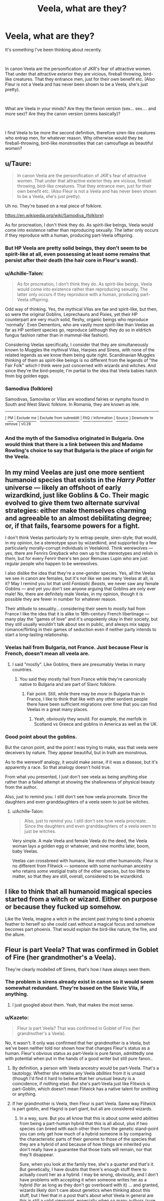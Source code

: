 #+TITLE: Veela, what are they?

* Veela, what are they?
:PROPERTIES:
:Author: muleGwent
:Score: 14
:DateUnix: 1535234996.0
:DateShort: 2018-Aug-26
:FlairText: Discussion
:END:
It's something I've been thinking about recently.

​

In canon Veela are the personification of JKR's fear of attractive women. That under that attractive exterior they are vicious, fireball throwing, bird-like creatures. That they entrance men, just for their own benefit etc. (Also Fleur is not a Veela and has never been shown to be a Veela, she's just pretty).

​

What are Veela in your minds? Are they the fanon version (sex... sex.... and more sex)? Are they the canon version (sirens basically)?

​

I find Veela to be more the second definition, therefore siren-like creatures who entrap men, for whatever reason. Why otherwise would they be fireball-throwing, bird-like monstrosities that can camouflage as beautiful women?


** u/Taure:
#+begin_quote
  In canon Veela are the personification of JKR's fear of attractive women. That under that attractive exterior they are vicious, fireball throwing, bird-like creatures. That they entrance men, just for their own benefit etc. (Also Fleur is not a Veela and has never been shown to be a Veela, she's just pretty).
#+end_quote

Uh no. They're based on a real piece of folklore.

[[https://en.wikipedia.org/wiki/Samodiva_(folklore)]]

As for procreation, I don't think they do. As spirit-like beings, Veela would come into existence rather than reproducing sexually. The latter only occurs if they reproduce with a human, producing part-Veela offspring.
:PROPERTIES:
:Author: Taure
:Score: 17
:DateUnix: 1535262508.0
:DateShort: 2018-Aug-26
:END:

*** But HP Veela are pretty solid beings, they don't seem to be spirit-like at all, even possessing at least some remains that persist after their death (the hair core in Fleur's wand).
:PROPERTIES:
:Author: MindForgedManacle
:Score: 9
:DateUnix: 1535291633.0
:DateShort: 2018-Aug-26
:END:


*** u/Achille-Talon:
#+begin_quote
  As for procreation, I don't think they do. As spirit-like beings, Veela would come into existence rather than reproducing sexually. The latter only occurs if they reproduce with a human, producing part-Veela offspring.
#+end_quote

Odd way of thinking. Yes, the mythical Vilas are fae and spirit-like, but then, so were the original Goblins, Leprechauns and Pixies, yet their HP counterpart are very much solid, fleshy, organic beings who reproduce 'normally'. Even Dementors, who are vastly more spirit-like than Veelas as far as HP sentient species go, reproduce (although they do so in eldrtich fungus fashion rather than in mammal-like fashion).

Considering Veelas specifically, I consider that they are simultaneously known to Muggles the mythival Vilas, Harpies and Sirens, with none of the related legends as we know them being quite right. Scandinavian Muggles thinking of them as spirit-like beings is no different from the legends of "the Fair Folk" which I think were just concerned with wizards and witches. And since they're the bird-people, I'm partial to the idea that Veela babies hatch from big golden eggs.
:PROPERTIES:
:Author: Achille-Talon
:Score: 6
:DateUnix: 1535288545.0
:DateShort: 2018-Aug-26
:END:


*** *Samodiva (folklore)*

Samodivas, Samovilas or Vilas are woodland fairies or nymphs found in South and West Slavic folklore. In Romania, they are known as Iele.

--------------

^{[} [[https://www.reddit.com/message/compose?to=kittens_from_space][^{PM}]] ^{|} [[https://reddit.com/message/compose?to=WikiTextBot&message=Excludeme&subject=Excludeme][^{Exclude} ^{me}]] ^{|} [[https://np.reddit.com/r/HPfanfiction/about/banned][^{Exclude} ^{from} ^{subreddit}]] ^{|} [[https://np.reddit.com/r/WikiTextBot/wiki/index][^{FAQ} ^{/} ^{Information}]] ^{|} [[https://github.com/kittenswolf/WikiTextBot][^{Source}]] ^{]} ^{Downvote} ^{to} ^{remove} ^{|} ^{v0.28}
:PROPERTIES:
:Author: WikiTextBot
:Score: 2
:DateUnix: 1535262516.0
:DateShort: 2018-Aug-26
:END:


*** And the myth of the Samodiva originated in Bulgaria. One would think that there is a link between this and Madame Rowling's choice to say that Bulgaria is the place of origin for the Veela.
:PROPERTIES:
:Author: Kazeto
:Score: 1
:DateUnix: 1535284732.0
:DateShort: 2018-Aug-26
:END:


** In my mind Veelas are just one more sentient humanoid species that exists in the /Harry Potter/ universe --- likely an offshoot of early wizardkind, just like Goblins & Co. Their magic evolved to give them two alternate survival strategies: either make themselves charming and agreeable to an almost debilitating degree; or, if that fails, fearsome powers for a fight.

I don't think Veelas particularly /try/ to entrap people, siren-style; that would, in my opinion, be a stereotype spun by wizardkind, and supported by a few particularly morally-corrupt individuals in Veelakind. Think werewolves --- yes, there are Fenrirs Greyback who own up to the stereotypes and relish in them, but for every Fenrir there's ten poor Remuses Lupin who are just regular people who happen to be werewolves.

I also dislike the idea that they're a one-gender species. Yes, all the Veelas we see in canon are females, but it's not like we see many Veelas at all, is it? May I remind you lot that until /Fantastic Beasts/, we never saw any female Goblins --- and yet you don't see anyone arguing that Goblins are only ever male! No, there are definitely male Veelas, in my opinion, though it is possible they are fewer in number for whatever reason.

Their attitude to sexuality... considering their seem to mostly hail from France I like the idea that it is alike to 18th-century French libertinage --- many play the "games of love" and it's unspokenly okay in their society, but they still usually wouldn't talk about sex in public, and always mix sappy romance/flirting in their games of seduction even if neither party intends to start a long-lasting relationship.
:PROPERTIES:
:Author: Achille-Talon
:Score: 17
:DateUnix: 1535238104.0
:DateShort: 2018-Aug-26
:END:

*** Veelas hail from Bulgaria, not France. Just because Fleur is French, doesn't mean all veela are.
:PROPERTIES:
:Score: 10
:DateUnix: 1535282013.0
:DateShort: 2018-Aug-26
:END:

**** I said "mostly". Like Goblins, there are presumably Veelas in many countries.
:PROPERTIES:
:Author: Achille-Talon
:Score: 1
:DateUnix: 1535284423.0
:DateShort: 2018-Aug-26
:END:

***** You said they mostly hail from France while they're canonically native to Bulgaria and are part of Slavic folklore.
:PROPERTIES:
:Score: 5
:DateUnix: 1535287893.0
:DateShort: 2018-Aug-26
:END:

****** Fair point. Still, while there may be /more/ in Bulgaria than in France, I like to think that like with any other sentient people there have been sufficient migrations over time that you can find Veelas in a great many places.
:PROPERTIES:
:Author: Achille-Talon
:Score: 5
:DateUnix: 1535288284.0
:DateShort: 2018-Aug-26
:END:

******* Yeah, obviously they would. For example, the merfolk in Scotland vs Greece and goblins in America as well as the UK.
:PROPERTIES:
:Score: 3
:DateUnix: 1535288628.0
:DateShort: 2018-Aug-26
:END:


*** Good point about the goblins.

But the canon point, and the point I was trying to make, was that veela were deceivers by nature. They appear beautiful, but in truth are monstrous.

As to the werewolf analogy, it would make sense, if it was a disease, but it's apparently a race. So that analogy doesn't hold true.

From what you presented, I just don't see veela as being anything else rather than a failed attempt at showing the shallowness of physical beauty from the author.

Also, just to remind you. I still don't see how veela procreate. Since the daughters and even granddaughters of a veela seem to just be witches.
:PROPERTIES:
:Author: muleGwent
:Score: 5
:DateUnix: 1535238629.0
:DateShort: 2018-Aug-26
:END:

**** u/Achille-Talon:
#+begin_quote
  Also, just to remind you. I still don't see how veela procreate. Since the daughters and even granddaughters of a veela seem to just be witches.
#+end_quote

Very simple. A male Veela and female Veela do the deed, the Veela woman lays a golden egg or whatever, and nine months later, boom, baby Veelas.

Veelas can crossbreed with humans, like most other humanoids; Fleur is no different from Flitwick --- someone with some nonhuman ancestry who retains /some/ vestigial traits of the other species, but too little to matter, so that they are still, overall, considered to be wizardkind.
:PROPERTIES:
:Author: Achille-Talon
:Score: 6
:DateUnix: 1535240531.0
:DateShort: 2018-Aug-26
:END:


** I like to think that all humanoid magical species started from a witch or wizard. Either on purpose or because they fucked up somehow.

Like the Veela, imagine a witch in the ancient past trying to bind a phoenix feather to herself so she could cast without a magical focus and somehow becomes part phoenix. That would explain the bird-like nature, the fire, and the allure.
:PROPERTIES:
:Author: NiceUsernameBro
:Score: 6
:DateUnix: 1535253055.0
:DateShort: 2018-Aug-26
:END:


** Fleur is part Veela? That was confirmed in Goblet of Fire (her grandmother's a Veela).

They're clearly modelled off Sirens, that's how I have always seen them.
:PROPERTIES:
:Author: elizabnthe
:Score: 7
:DateUnix: 1535243393.0
:DateShort: 2018-Aug-26
:END:

*** The problem is sirens already exist in canon so it would seem somewhat redundant. They're based on the Slavic Vila, if anything.
:PROPERTIES:
:Author: MindForgedManacle
:Score: 5
:DateUnix: 1535246443.0
:DateShort: 2018-Aug-26
:END:

**** I just googled about them. Yeah, that makes the most sense.
:PROPERTIES:
:Author: elizabnthe
:Score: 1
:DateUnix: 1535246638.0
:DateShort: 2018-Aug-26
:END:


*** u/Kazeto:
#+begin_quote
  Fleur is part Veela? That was confirmed in Goblet of Fire (her grandmother's a Veela).
#+end_quote

No, it wasn't. It only was confirmed that her grandmother is a Veela, but we've been neither told nor shown how that changes Fleur's status as a human. Fleur's obvious status as part-Veela is pure fanon, admittedly one with potential when put in the hands of a good writer but still pure fanon..
:PROPERTIES:
:Author: Kazeto
:Score: 1
:DateUnix: 1535284568.0
:DateShort: 2018-Aug-26
:END:

**** By definition, a person with Veela ancestry would be part-Veela. That's a tautology. Whether she retains any Veela /abilities/ from it is unsaid (though I'd find it hard to believe that her unusual beauty is a coincidence, if nothing else). But she's part-Veela just like Flitwick is part-Goblin, which doesn't mean Flitwick has a native talent for smithing or anything.
:PROPERTIES:
:Author: Achille-Talon
:Score: 8
:DateUnix: 1535288806.0
:DateShort: 2018-Aug-26
:END:


**** If her grandmother is Veela, then Fleur is part Veela. Same way Flitwick is part goblin, and Hagrid is part giant, but all are considered wizards.
:PROPERTIES:
:Author: LadeyAceGuns
:Score: 5
:DateUnix: 1535289110.0
:DateShort: 2018-Aug-26
:END:

***** In a way, sure. But you all know that this is about some weird abilities from being a part-human hybrid that this is all about, plus if two species can breed with each other then from the genetic stand-point you can only get how much of a hybrid someone is by comparing the characteristic parts of their genome to those of the species that they are a hybrid of and because of how things are inherited you don't really have a guarantee that those traits will remain, nor that they'll disappear.

Sure, when you look at the family tree, she's a quarter and that's it. But genetically, I have doubts that there's enough stuff there to actually count her as a hybrid. I may be wrong, obviously, and I don't have problems with accepting it when someone writes her as a hybrid (for as long as they don't go overboard with it) ... and granted, wizards likely don't care about genetics when thinking about this stuff, but I feel that in a post that's about /what/ Veela in general are this is still a valid viewpoint, especially when so many authors (sure, most of them not too good, but still ...) do things with Veela as a plot element that are frankly nonsense.
:PROPERTIES:
:Author: Kazeto
:Score: 1
:DateUnix: 1535289943.0
:DateShort: 2018-Aug-26
:END:


** According to Pottermore, Veela are "semi-human" magical beings, almost certainly based off of the Slavic "Vila". They're not sirens and the only resemblance to them is that they are unnaturally beautiful supernatural women (maybe there are male veela, who knows). They can entice men, but there's no real reason to a compare them to sirens, as there's no suggestion that the main use of that ability is to catch men. After all, they are considered to be "Beings" legally and capturing men to cook them alive is, I'm sure, illegal. :)
:PROPERTIES:
:Author: MindForgedManacle
:Score: 7
:DateUnix: 1535246423.0
:DateShort: 2018-Aug-26
:END:

*** They /are/ the most siren-like beings in HP lore, though, especially if you consider Greek Mythology's Sirens who were also bird-women... surely that can't be a coincidence. Note that the Vila don't have the "turn into half-bird monsters" feature.

I'd agree that Veelas don't trap men, but they would have the ability to do so, and so my theory is that it's a stereotype Wizardkind has about them, no different from their incorrect beliefs about Goblins or Elves.

#+begin_quote
  After all, they are considered to be "Beings" legally and capturing men to cook them alive is, I'm sure, illegal. :)
#+end_quote

Well to be fair, Hags are Beings and though some of them are "reformed", most pre-Statute Hags /did/ go around trying to eat people regardless.
:PROPERTIES:
:Author: Achille-Talon
:Score: 5
:DateUnix: 1535288721.0
:DateShort: 2018-Aug-26
:END:

**** Good points. Aren't there actual sirens in HP though? The sea dwelling merpeople of Greece, we see the portrait of one in GoF in the prefect's bathroom and if the egg is any indication, they (can) have incredible voices. That's partly why I somewhat discounted the sirens of Greek mythos, as sirens of the fish-chimera variety seem to exist. Though, it might just be like the Zombie and Inferi situation, where two similar things exist for various cultural reasons.
:PROPERTIES:
:Author: MindForgedManacle
:Score: 2
:DateUnix: 1535291029.0
:DateShort: 2018-Aug-26
:END:

***** Yeah, the ones as in the stained-glass windows are essentially yer Andersen-type Mermaids who took up a few characteristics of Greek sirens, as opposed to the original bird sirens. One can very well exist alongside the other. Hell, Greek Mythology had three different species of half-bird monster women. We're /well off/ here.
:PROPERTIES:
:Author: Achille-Talon
:Score: 3
:DateUnix: 1535292547.0
:DateShort: 2018-Aug-26
:END:


** Basically just human Asari. An all-female species which reproduces using their own blend of magic. While capable of reproducing with one of their own, conceiving from a human usually results in stronger children.

They are a very open/sex-positive community but definitely not the fanon, sex-obsessed version. No village-wide orgies or stuff like that. They simply embrace the beauty of sex and all things pleasurable with few taboos but generally settle down into a steadier lifestyle as they age.
:PROPERTIES:
:Author: Hellstrike
:Score: 4
:DateUnix: 1535236332.0
:DateShort: 2018-Aug-26
:END:

*** Okay, but how do you mesh that with canon? Or do you just ignore canon?

Since if there are only female veela, then .... the reproduction issues go into hentai levels of silliness. Just saying.

I can't think of a rational reproductive system for veela. Just as I can't think of a way that veela aren't basically a parasitic species. Also, I imagine them, as per canon, as more of a predator than sexual species. (Since their beautiful female form was just an illusion).
:PROPERTIES:
:Author: muleGwent
:Score: 1
:DateUnix: 1535236961.0
:DateShort: 2018-Aug-26
:END:

**** Rational procreation of Veela: they seduce men. So long as it is a muggle man, the offspring are always female, always veela. When a wizard marries a Veela, their children are beautiful witches and wizards, probably only 1 in 8 chance of wizard.

Not extreme, but not normal.
:PROPERTIES:
:Author: wordhammer
:Score: 2
:DateUnix: 1535255820.0
:DateShort: 2018-Aug-26
:END:


**** u/Hellstrike:
#+begin_quote
  the reproduction issues goes into hentai levels of silliness
#+end_quote

Magic. Like, conception through magic. No need for futa stuff. They use magic to generate the "missing" part of the DNA for the egg with the aid of the partner's DNA. They can have sex for pleasure, but not to get pregnant.

Like I said, Asari but with magic.
:PROPERTIES:
:Author: Hellstrike
:Score: 2
:DateUnix: 1535237063.0
:DateShort: 2018-Aug-26
:END:

***** That seems like levels above of fan fulfillment for me. How do they do that? And if you say magic, I will smack you over the head. Everywhere in HP canon procreation required a man and a woman. There were never any "magical" solutions. At least not in canon. :D
:PROPERTIES:
:Author: muleGwent
:Score: -4
:DateUnix: 1535238349.0
:DateShort: 2018-Aug-26
:END:

****** Use magic to transfigure the DNA of the egg based on stimuli gathered from their partner. The egg then grows in a completely natural fashion through cell division. And no, not with a wand but as part of their natural body functions, like regular, sperm based conception works for humans. They are magical creatures for heaven's sake, and the species difference has to come from somewhere.

Male Veela are not canon, so you don't need to point out the lack of a Y chromosome to me.
:PROPERTIES:
:Author: Hellstrike
:Score: 3
:DateUnix: 1535238594.0
:DateShort: 2018-Aug-26
:END:

******* That looks like a complete fanon thing. Since wizards and witches show no respect to any field of science. After all magic is way more powerful. So while I could accept that veela procreate by parthenogenesis, I find it a bit more difficult to believe they are Asari who magically impregnate the egg without any genetic material.

That sounds weird.

I am more likely to accept, as I said, parthenogenesis as a viable veela reproductive method. It doesn't require rape or any other insane scheme. Just magic to keep away infections and diseases.

P.S. For the record Asari are creepy as hell from a biological and scientific point of view as well.
:PROPERTIES:
:Author: muleGwent
:Score: -5
:DateUnix: 1535238950.0
:DateShort: 2018-Aug-26
:END:

******** u/Hellstrike:
#+begin_quote
  What are Veela in your minds?

  * in your minds?
    :PROPERTIES:
    :CUSTOM_ID: in-your-minds
    :END:
#+end_quote

We are talking about headcanon here.

#+begin_quote
  For the record Asari are creepy as hell from a biological and scientific point of view as well.
#+end_quote

Please don't tell me that you mean that bachelor party on Illium. They are a few drunk blokes, maybe even on drugs, and the kind of magic they imply wouldn't work with pictures. Or in-universe video games.
:PROPERTIES:
:Author: Hellstrike
:Score: 4
:DateUnix: 1535239127.0
:DateShort: 2018-Aug-26
:END:

********* Can't I debate your point of view? You seem to sound as if I should be neutral to your points about veela and not speak my mind or argue with you.

--------------

As to the Asari Orgy. I only finished the first ME game and the Asari reproduction scared the fuck out of me back then.
:PROPERTIES:
:Author: muleGwent
:Score: -3
:DateUnix: 1535239310.0
:DateShort: 2018-Aug-26
:END:

********** I am all for debate, but you outright dismiss my points.

And besides the Ardat Yakshi thing from ME2/3, Asari reproduction is like sex, but with the additional element of temporary joining your partner's mind. That sounds pretty sweet and awesome to me.
:PROPERTIES:
:Author: Hellstrike
:Score: 6
:DateUnix: 1535239775.0
:DateShort: 2018-Aug-26
:END:


** Veela are pretty much used in fanfic as objects for the MC to have sex with.

Let's not forget the everpresent "Veela bonding" where they have their one true mate. Not sure where that come from.

I've yet to read a fic where Veela are done well, link me one if it exists.
:PROPERTIES:
:Author: shadowedmalice
:Score: 1
:DateUnix: 1535254966.0
:DateShort: 2018-Aug-26
:END:

*** [[https://www.fanfiction.net/s/12740667/1/The-Mind-Arts][The Mind Arts]] features Veela starting in chapter 13 (Harry meets Fleur and Gabrielle at Beauxbatons). In that story Veela are just a genetic subset of the wizarding population, their traits carried in a recessive gene on the X chromosome (thus why all Veela are female). Harry is immune to their alure due to his advanced occlumency. Gabrielle and Fleur are treated like normal people in the story.
:PROPERTIES:
:Author: chiruochiba
:Score: 2
:DateUnix: 1535307865.0
:DateShort: 2018-Aug-26
:END:

**** Thanks for the rec, I'll give that a looksie.
:PROPERTIES:
:Author: shadowedmalice
:Score: 1
:DateUnix: 1535312327.0
:DateShort: 2018-Aug-27
:END:


*** u/Kazeto:
#+begin_quote
  Let's not forget the everpresent "Veela bonding" where they have their one true mate. Not sure where that come from.
#+end_quote

Probably from the writing demographic being the writing demographic, really. Give a teenager place and time to write and there's an adequately high chance his or her self-insert character will easily get laid.
:PROPERTIES:
:Author: Kazeto
:Score: 1
:DateUnix: 1535284811.0
:DateShort: 2018-Aug-26
:END:


*** Have you tried linkffn(A cadmean victory)?
:PROPERTIES:
:Author: Wu_Gang
:Score: 1
:DateUnix: 1535476925.0
:DateShort: 2018-Aug-28
:END:

**** [[https://www.fanfiction.net/s/11446957/1/][*/A Cadmean Victory/*]] by [[https://www.fanfiction.net/u/7037477/DarknessEnthroned][/DarknessEnthroned/]]

#+begin_quote
  The escape of Peter Pettigrew leaves a deeper mark on his character than anyone expected, then comes the Goblet of Fire and the chance of a quiet year to improve himself, but Harry Potter and the Quiet Revision Year was never going to last long. A more mature, darker Harry, bearing the effects of 11 years of virtual solitude. GoF AU. There will be romance... eventually.
#+end_quote

^{/Site/:} ^{fanfiction.net} ^{*|*} ^{/Category/:} ^{Harry} ^{Potter} ^{*|*} ^{/Rated/:} ^{Fiction} ^{M} ^{*|*} ^{/Chapters/:} ^{103} ^{*|*} ^{/Words/:} ^{520,351} ^{*|*} ^{/Reviews/:} ^{10,809} ^{*|*} ^{/Favs/:} ^{11,055} ^{*|*} ^{/Follows/:} ^{8,787} ^{*|*} ^{/Updated/:} ^{2/17/2016} ^{*|*} ^{/Published/:} ^{8/14/2015} ^{*|*} ^{/Status/:} ^{Complete} ^{*|*} ^{/id/:} ^{11446957} ^{*|*} ^{/Language/:} ^{English} ^{*|*} ^{/Genre/:} ^{Adventure/Romance} ^{*|*} ^{/Characters/:} ^{Harry} ^{P.,} ^{Fleur} ^{D.} ^{*|*} ^{/Download/:} ^{[[http://www.ff2ebook.com/old/ffn-bot/index.php?id=11446957&source=ff&filetype=epub][EPUB]]} ^{or} ^{[[http://www.ff2ebook.com/old/ffn-bot/index.php?id=11446957&source=ff&filetype=mobi][MOBI]]}

--------------

*FanfictionBot*^{2.0.0-beta} | [[https://github.com/tusing/reddit-ffn-bot/wiki/Usage][Usage]]
:PROPERTIES:
:Author: FanfictionBot
:Score: 1
:DateUnix: 1535476938.0
:DateShort: 2018-Aug-28
:END:


** I see two possible origins for Veela. Either they are some sort of co-evolved parasitic subspecies of human, or they were intentionally created by some ancient dark mage (perhaps for a harem or for spying/sowing discord). Given the example of the basilisk, a known experimentally-bred magical creature whose creation involves two distantly-related animals (chicken egg incubated by toad), the bird transformation makes me lean toward the intentional creation hypothesis.

In any case, the most /important/ answer to, "What are Veela?" is, "extraordinarily dangerous." Downgrade that to, "dangerous," if there's some commonly-used magical means to negate their allure.
:PROPERTIES:
:Author: VenditatioDelendaEst
:Score: 1
:DateUnix: 1535264885.0
:DateShort: 2018-Aug-26
:END:


** I haven't actually read any fanfictions with veela in them, so my perceptions of them are pretty vague. They're mascots at the one quidditch match, and. . .? I haven't read up on them outside book!canon.
:PROPERTIES:
:Author: Asviloka
:Score: 1
:DateUnix: 1535281522.0
:DateShort: 2018-Aug-26
:END:

*** And Fleur's grandmother is a veela. That's basically the limit of book canon on VeelA.
:PROPERTIES:
:Author: muleGwent
:Score: 1
:DateUnix: 1535294000.0
:DateShort: 2018-Aug-26
:END:


** [[https://en.m.wikipedia.org/wiki/Calico_cat]]

In every population there are always odd allele frequencies. They don't seem so different from wizards as other cats do from Calicos. It's just an expression of two X chromosomes to produce an unique trait.
:PROPERTIES:
:Author: Wu_Gang
:Score: 0
:DateUnix: 1535261220.0
:DateShort: 2018-Aug-26
:END:

*** Nah. Unlike, say, Metamorphmagi, which seems to be a better fit for your comparsion, Veelas are described as a species in their own right like Goblins or Dementors --- just one that, like Giants, can interbreed with humans.
:PROPERTIES:
:Author: Achille-Talon
:Score: 2
:DateUnix: 1535288856.0
:DateShort: 2018-Aug-26
:END:

**** To breed with and to produce fertile offspring implies that they are the same species.
:PROPERTIES:
:Author: Wu_Gang
:Score: 0
:DateUnix: 1535473959.0
:DateShort: 2018-Aug-28
:END:

***** The magical definition of "species" has to be something different. Skrewts are crossbreeds of fire-crabs and manticores (manticores being mammal-like, sentient chimaera-things of lion and human with a scoripon's stinger, while firecrabs are... crabs), and I really think if you seriously suggest that /they/'re the same species you'll be laughed out of the room.

Besides, even without factoring in the apparent ability to use magic to crossbreed anything with anything as demonstrated by the Skrewts, Homo Sapiens could interbreed with Neanderthal, couldn't he? This might be a similar situation. The magical hominids are different enough to be their own species but close enough that fertile hybrid offspring is possible.
:PROPERTIES:
:Author: Achille-Talon
:Score: 1
:DateUnix: 1535474469.0
:DateShort: 2018-Aug-28
:END:

****** Well the definition of species can get pretty wishy-washy (even without looking at things like virus' and prions which defy modern attempts to understand what it means to be alive) instead just looking at things cladistically and looking at things which reproduce asexually and we're pretty fucked when it comes to trying to classify nature. That's before we factor in magic.

That said lets try anyways.

So all these species can crossbreed and, I assume, produce fertile offspring* but so what? Imagine a circle which contains all of the members of a species and another that contains all the members of another. Is there overlap? Like a venn diagram? Members within the overlap can breed with members of both circles, but those on the edge can't and we're left with a kind of proto speciation, which is reasonable under the punctuated equilibrium model where speciation is the main driver of evolutionary change.

We can see this all the time with dog breeds, ring species, and with humans (and our dozens of cousin subspecies/species). This is the basics of cladistics. If we counted the number of traits of reasonable size** and compared them we could probably create a family tree where we could see which subspecies/races*** fit where and how.

I could do all that, or, I could just say that they could crossbreed and be done with it.

If you have a different definition of species and would like to work with that I would love to work with you. You can see how my attempts at classification have fallen through here so I would love to hear another definition. But it has to be measurable in some way and it has to be true in all cases.

*Can Hagrid have kids? And if so with Giants or Humans or both? How about all possible half giants? Can Giants have kids with a muggle, or is magic inherently required? How about any of the others? You can see how we are fucked.

Giants are hard to classify under this approach. Animals which are similarly sized either live in water, where weight is less punishing, or you can look at Elephants which had to evolve pneumatized bones over millions of years. Sure, perhaps this is an extreme case of Cope's rule on some serious steroids, but the capybara can't breed with a rat yet a giant can breed with a human.

And I haven't even gotten started of Veela yet, because by god having both avian and mammalian traits simultaneously is a fucking thing.

**What the hell counts as reasonable is entirely up for debate, even amongst evolutionary biologists.

***Now we get to the core of the problem. We go about dividing organisms into categories and try to fit them into nice boxes like 'Kingdom' and 'Species' when the only real difference between them if their traits which separate them into clades, from then on all species on one side of this border share that trait with all species on that side and only on that side because only that clade has that particular phylogeny.

Even if a snake grew legs it wouldn't be a lizard because lizards and snakes have already diverged. So the closer we look at this the more we seen no valuable information.

TL;DR

Classification of organisms is hard, classification of fictional magical organisms is harder.
:PROPERTIES:
:Author: Wu_Gang
:Score: 1
:DateUnix: 1535476635.0
:DateShort: 2018-Aug-28
:END:


****** u/deleted:
#+begin_quote
  apparent ability to use magic to crossbreed.
#+end_quote

Achille. :o I have that as a partial explanation for how interspecies sex can make totally normal children with characteristics of both parent species/the parents themselves. :) My explanation is that by all rights they SHOULDN'T be able to even breed, and even if they COULD they'd have made horrific monsters that are inside out or have merged eyeballs or something, BUT magic is there, so magic actually is what smooths over the DNA and fixes all the would-be genetic errors. :)

I mean if magic can turn a freaking desk into a pig without any biological messups or issues in the organs or neuron stuff, then it's like super easy to imagine it'd do the same thing for interspecies kids that come into existence. :)

So yes in my story muggles couldn't have kids with any nonhumans because it needs magic from both parents to make it work right. :)
:PROPERTIES:
:Score: 1
:DateUnix: 1535482908.0
:DateShort: 2018-Aug-28
:END:


** They're magical thots.

Thot be gone!
:PROPERTIES:
:Author: VeelaBeGone
:Score: -3
:DateUnix: 1535278055.0
:DateShort: 2018-Aug-26
:END:
